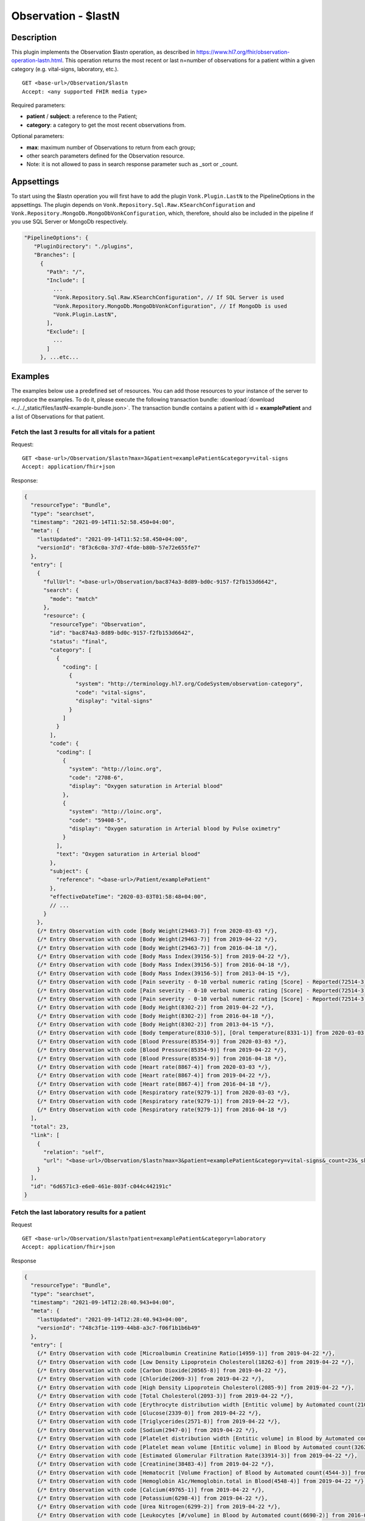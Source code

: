 .. _lastn:

Observation - $lastN
====================

Description
-----------

This plugin implements the Observation $lastn operation, as described in https://www.hl7.org/fhir/observation-operation-lastn.html. This operation returns the most recent or last n=number of observations for a patient within a given category (e.g. vital-signs, laboratory, etc.).

::

  GET <base-url>/Observation/$lastn
  Accept: <any supported FHIR media type>

Required parameters:

* **patient** / **subject**: a reference to the Patient;
* **category**: a category to get the most recent observations from.

Optional parameters:

* **max**: maximum number of Observations to return from each group;
* other search parameters defined for the Observation resource.
* Note: it is not allowed to pass in search response parameter such as _sort or _count.

Appsettings
-----------
To start using the $lastn operation you will first have to add the plugin ``Vonk.Plugin.LastN`` to the PipelineOptions in the appsettings. 
The plugin depends on ``Vonk.Repository.Sql.Raw.KSearchConfiguration`` and ``Vonk.Repository.MongoDb.MongoDbVonkConfiguration``, which, therefore, should also be included in the pipeline if you use SQL Server or MongoDb respectively.

.. code-block:: JavaScript

 "PipelineOptions": {
    "PluginDirectory": "./plugins",
    "Branches": [
      {
        "Path": "/",
        "Include": [
          ...
          "Vonk.Repository.Sql.Raw.KSearchConfiguration", // If SQL Server is used
          "Vonk.Repository.MongoDb.MongoDbVonkConfiguration", // If MongoDb is used
          "Vonk.Plugin.LastN",
        ],
        "Exclude": [
          ...
        ]
      }, ...etc...

Examples
--------

The examples below use a predefined set of resources. You can add those resources to your instance of the server to reproduce the examples. To do it, please execute the following transaction bundle: :download:`download <../../_static/files/lastN-example-bundle.json>`. The transaction bundle contains a patient with id = **examplePatient** and a list of Observations for that patient.


Fetch the last 3 results for all vitals for a patient
^^^^^^^^^^^^^^^^^^^^^^^^^^^^^^^^^^^^^^^^^^^^^^^^^^^^^

Request:
::

  GET <base-url>/Observation/$lastn?max=3&patient=examplePatient&category=vital-signs
  Accept: application/fhir+json

Response:

.. code-block:: JavaScript

  {
    "resourceType": "Bundle",
    "type": "searchset",
    "timestamp": "2021-09-14T11:52:58.450+04:00",
    "meta": {
      "lastUpdated": "2021-09-14T11:52:58.450+04:00",
      "versionId": "8f3c6c0a-37d7-4fde-b80b-57e72e655fe7"
    },
    "entry": [
      {
        "fullUrl": "<base-url>/Observation/bac874a3-8d89-bd0c-9157-f2fb153d6642",
        "search": {
          "mode": "match"
        },
        "resource": {
          "resourceType": "Observation",
          "id": "bac874a3-8d89-bd0c-9157-f2fb153d6642",
          "status": "final",
          "category": [
            {
              "coding": [
                {
                  "system": "http://terminology.hl7.org/CodeSystem/observation-category",
                  "code": "vital-signs",
                  "display": "vital-signs"
                }
              ]
            }
          ],
          "code": {
            "coding": [
              {
                "system": "http://loinc.org",
                "code": "2708-6",
                "display": "Oxygen saturation in Arterial blood"
              },
              {
                "system": "http://loinc.org",
                "code": "59408-5",
                "display": "Oxygen saturation in Arterial blood by Pulse oximetry"
              }
            ],
            "text": "Oxygen saturation in Arterial blood"
          },
          "subject": {
            "reference": "<base-url>/Patient/examplePatient"
          },
          "effectiveDateTime": "2020-03-03T01:58:48+04:00",
          // ...
        }
      },
      {/* Entry Observation with code [Body Weight(29463-7)] from 2020-03-03 */},
      {/* Entry Observation with code [Body Weight(29463-7)] from 2019-04-22 */},
      {/* Entry Observation with code [Body Weight(29463-7)] from 2016-04-18 */},
      {/* Entry Observation with code [Body Mass Index(39156-5)] from 2019-04-22 */},
      {/* Entry Observation with code [Body Mass Index(39156-5)] from 2016-04-18 */},
      {/* Entry Observation with code [Body Mass Index(39156-5)] from 2013-04-15 */},
      {/* Entry Observation with code [Pain severity - 0-10 verbal numeric rating [Score] - Reported(72514-3)] from 2019-04-22 */},
      {/* Entry Observation with code [Pain severity - 0-10 verbal numeric rating [Score] - Reported(72514-3)] from 2016-04-18 */},
      {/* Entry Observation with code [Pain severity - 0-10 verbal numeric rating [Score] - Reported(72514-3)] from 2013-04-15 */},
      {/* Entry Observation with code [Body Height(8302-2)] from 2019-04-22 */},
      {/* Entry Observation with code [Body Height(8302-2)] from 2016-04-18 */},
      {/* Entry Observation with code [Body Height(8302-2)] from 2013-04-15 */},
      {/* Entry Observation with code [Body temperature(8310-5)], [Oral temperature(8331-1)] from 2020-03-03 */},
      {/* Entry Observation with code [Blood Pressure(85354-9)] from 2020-03-03 */},
      {/* Entry Observation with code [Blood Pressure(85354-9)] from 2019-04-22 */},
      {/* Entry Observation with code [Blood Pressure(85354-9)] from 2016-04-18 */},
      {/* Entry Observation with code [Heart rate(8867-4)] from 2020-03-03 */},
      {/* Entry Observation with code [Heart rate(8867-4)] from 2019-04-22 */},
      {/* Entry Observation with code [Heart rate(8867-4)] from 2016-04-18 */},
      {/* Entry Observation with code [Respiratory rate(9279-1)] from 2020-03-03 */},
      {/* Entry Observation with code [Respiratory rate(9279-1)] from 2019-04-22 */},
      {/* Entry Observation with code [Respiratory rate(9279-1)] from 2016-04-18 */}
    ],
    "total": 23,
    "link": [
      {
        "relation": "self",
        "url": "<base-url>/Observation/$lastn?max=3&patient=examplePatient&category=vital-signs&_count=23&_skip=0"
      }
    ],
    "id": "6d6571c3-e6e0-461e-803f-c044c442191c"
  }


Fetch the last laboratory results for a patient
^^^^^^^^^^^^^^^^^^^^^^^^^^^^^^^^^^^^^^^^^^^^^^^

Request

::

   GET <base-url>/Observation/$lastn?patient=examplePatient&category=laboratory
   Accept: application/fhir+json

Response

.. code-block:: JavaScript

  {
    "resourceType": "Bundle",
    "type": "searchset",
    "timestamp": "2021-09-14T12:28:40.943+04:00",
    "meta": {
      "lastUpdated": "2021-09-14T12:28:40.943+04:00",
      "versionId": "748c3f1e-1199-44b8-a3c7-f06f1b1b6b49"
    },
    "entry": [
      {/* Entry Observation with code [Microalbumin Creatinine Ratio(14959-1)] from 2019-04-22 */},
      {/* Entry Observation with code [Low Density Lipoprotein Cholesterol(18262-6)] from 2019-04-22 */},
      {/* Entry Observation with code [Carbon Dioxide(20565-8)] from 2019-04-22 */},
      {/* Entry Observation with code [Chloride(2069-3)] from 2019-04-22 */},
      {/* Entry Observation with code [High Density Lipoprotein Cholesterol(2085-9)] from 2019-04-22 */},
      {/* Entry Observation with code [Total Cholesterol(2093-3)] from 2019-04-22 */},
      {/* Entry Observation with code [Erythrocyte distribution width [Entitic volume] by Automated count(21000-5)] from 2016-04-18 */},
      {/* Entry Observation with code [Glucose(2339-0)] from 2019-04-22 */},
      {/* Entry Observation with code [Triglycerides(2571-8)] from 2019-04-22 */},
      {/* Entry Observation with code [Sodium(2947-0)] from 2019-04-22 */},
      {/* Entry Observation with code [Platelet distribution width [Entitic volume] in Blood by Automated count(32207-3)] from 2016-04-18 */},
      {/* Entry Observation with code [Platelet mean volume [Entitic volume] in Blood by Automated count(32623-1)] from 2016-04-18 */},
      {/* Entry Observation with code [Estimated Glomerular Filtration Rate(33914-3)] from 2019-04-22 */},
      {/* Entry Observation with code [Creatinine(38483-4)] from 2019-04-22 */},
      {/* Entry Observation with code [Hematocrit [Volume Fraction] of Blood by Automated count(4544-3)] from 2016-04-18 */},
      {/* Entry Observation with code [Hemoglobin A1c/Hemoglobin.total in Blood(4548-4)] from 2019-04-22 */},
      {/* Entry Observation with code [Calcium(49765-1)] from 2019-04-22 */},
      {/* Entry Observation with code [Potassium(6298-4)] from 2019-04-22 */},
      {/* Entry Observation with code [Urea Nitrogen(6299-2)] from 2019-04-22 */},
      {/* Entry Observation with code [Leukocytes [#/volume] in Blood by Automated count(6690-2)] from 2016-04-18 */},
      {/* Entry Observation with code [Hemoglobin [Mass/volume] in Blood(718-7)] from 2016-04-18 */},
      {/* Entry Observation with code [Platelets [#/volume] in Blood by Automated count(777-3)] from 2016-04-18 */},
      {/* Entry Observation with code [MCH [Entitic mass] by Automated count(785-6)] from 2016-04-18 */},
      {/* Entry Observation with code [MCHC [Mass/volume] by Automated count(786-4)] from 2016-04-18 */},
      {/* Entry Observation with code [MCV [Entitic volume] by Automated count(787-2)] from 2016-04-18 */},
      {/* Entry Observation with code [Erythrocytes [#/volume] in Blood by Automated count(789-8)] from 2016-04-18 */},
      {/* Entry Observation with code [Rhinovirus RNA [Presence] in Respiratory specimen by NAA with probe detection(92130-4)] from 2020-03-03 */},
      {/* Entry Observation with code [Respiratory syncytial virus RNA [Presence] in Respiratory specimen by NAA with probe detection(92131-2)] from 2020-03-03 */},
      {/* Entry Observation with code [Human metapneumovirus RNA [Presence] in Respiratory specimen by NAA with probe detection(92134-6)] from 2020-03-03 */},
      {/* Entry Observation with code [Parainfluenza virus 3 RNA [Presence] in Respiratory specimen by NAA with probe detection(92138-7)] from 2020-03-03 */},
      {/* Entry Observation with code [Parainfluenza virus 2 RNA [Presence] in Respiratory specimen by NAA with probe detection(92139-5)] from 2020-03-03 */},
      {/* Entry Observation with code [Parainfluenza virus 1 RNA [Presence] in Respiratory specimen by NAA with probe detection(92140-3)] from 2020-03-03 */},
      {/* Entry Observation with code [Influenza virus B RNA [Presence] in Respiratory specimen by NAA with probe detection(92141-1)] from 2020-03-03 */},
      {/* Entry Observation with code [Influenza virus A RNA [Presence] in Respiratory specimen by NAA with probe detection(92142-9)] from 2020-03-03 */},
      {/* Entry Observation with code [Adenovirus A+B+C+D+E DNA [Presence] in Respiratory specimen by NAA with probe detection(94040-3)] from 2020-03-03 */},
      {/* Entry Observation with code [SARS-CoV-2 RNA Pnl Resp NAA+probe(94531-1)] from 2020-03-03 */}
    ],
    "total": 36,
    "link": [
      {
        "relation": "self",
        "url": "<base-url>/Observation/$lastn?patient=examplePatient&category=laboratory&_count=36&_skip=0"
      }
    ],
    "id": "b6521ba6-6235-4221-95cd-e0f25edd77dc"
  }



Get the most recent Observations in category vital-signs conducted before January 1, 2015
^^^^^^^^^^^^^^^^^^^^^^^^^^^^^^^^^^^^^^^^^^^^^^^^^^^^^^^^^^^^^^^^^^^^^^^^^^^^^^^^^^^^^^^^^

Request

::

    GET <base-url>/Observation/$lastn?patient=examplePatient&category=vital-signs&date=lt2015-01-01
    Accept: application/fhir+json

Response

.. code-block:: JavaScript

  {
    "resourceType": "Bundle",
    "type": "searchset",
    "timestamp": "2021-09-14T12:35:32.952+04:00",
    "meta": {
      "lastUpdated": "2021-09-14T12:35:32.952+04:00",
      "versionId": "1b88af29-6f90-4a73-8d21-bf4594f45fec"
    },
    "entry": [
      {/* Entry Observation with code [Body Weight(29463-7)] from 2013-04-15 */},
      {/* Entry Observation with code [Body Mass Index(39156-5)] from 2013-04-15 */},
      {/* Entry Observation with code [Pain severity - 0-10 verbal numeric rating [Score] - Reported(72514-3)] from 2013-04-15 */},
      {/* Entry Observation with code [Body Height(8302-2)] from 2013-04-15 */},
      {/* Entry Observation with code [Blood Pressure(85354-9)] from 2013-04-15 */},
      {/* Entry Observation with code [Heart rate(8867-4)] from 2013-04-15 */},
      {/* Entry Observation with code [Respiratory rate(9279-1)] from 2013-04-15 */}
    ],
    "total": 7,
    "link": [
      {
        "relation": "self",
        "url": "<base-url>/Observation/$lastn?patient=examplePatient&category=vital-signs&date=lt2015-01-01&_count=7&_skip=0"
      }
    ],
    "id": "b4178262-9bd3-4d9e-b4de-1578cb5d92de"
  }

Fetch the last 3 body weight and body height measurements for a patient
^^^^^^^^^^^^^^^^^^^^^^^^^^^^^^^^^^^^^^^^^^^^^^^^^^^^^^^^^^^^^^^^^^^^^^^

Request

::

    GET <base-url>/Observation/$lastn?max=3&patient=examplePatient&category=vital-signs&code=29463-7,8302-2
    Accept: application/fhir+json

Response

.. code-block:: JavaScript

  {
    "resourceType": "Bundle",
    "type": "searchset",
    "timestamp": "2021-09-14T12:55:06.929+04:00",
    "meta": {
      "lastUpdated": "2021-09-14T12:55:06.929+04:00",
      "versionId": "3dd3bcde-cbfb-4003-98d7-d7c2f3194c8a"
    },
    "entry": [
      {/* Entry Observation with code [Body Weight(29463-7)] from 2020-03-03 */},
      {/* Entry Observation with code [Body Weight(29463-7)] from 2019-04-22 */},
      {/* Entry Observation with code [Body Weight(29463-7)] from 2016-04-18 */},
      {/* Entry Observation with code [Body Height(8302-2)] from 2019-04-22 */},
      {/* Entry Observation with code [Body Height(8302-2)] from 2016-04-18 */},
      {/* Entry Observation with code [Body Height(8302-2)] from 2013-04-15 */}
    ],
    "total": 6,
    "link": [
      {
        "relation": "self",
        "url": "<base-url>/Observation/$lastn?max=3&patient=examplePatient&category=vital-signs&code=29463-7,8302-2&_count=6&_skip=0"
      }
    ],
    "id": "49ee0b4b-00bd-40b7-8cb5-96a0e0892380"
  }


License
-------
The $lastn operation is part of the core Firely Server functionality. However, to use it, you may need to request an updated license from Firely. You can use your current license file if it contains ``http://fire.ly/vonk/plugins/lastn``.
